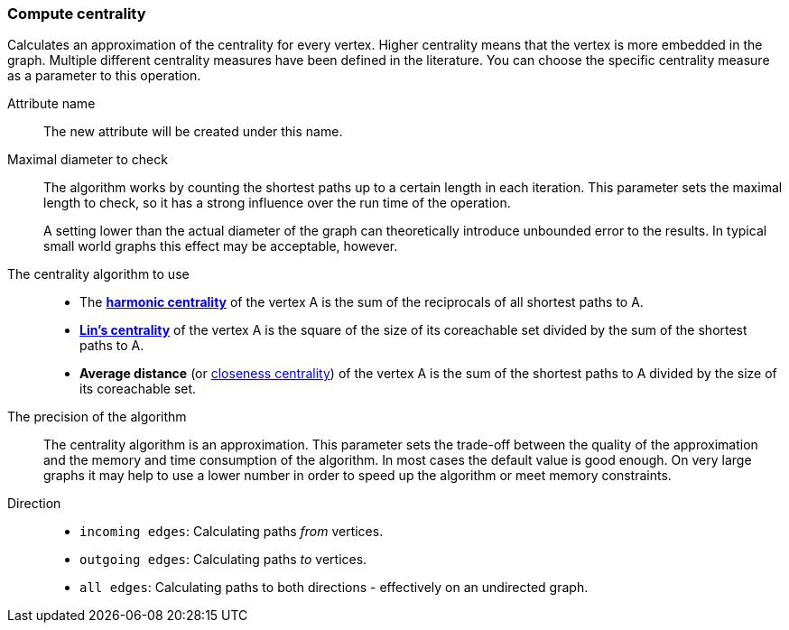 ### Compute centrality

Calculates an approximation of the centrality for every vertex. Higher centrality means that
the vertex is more embedded in the graph. Multiple different centrality measures have been defined
in the literature. You can choose the specific centrality measure as a parameter to this operation.

====
[p-name]#Attribute name#::
The new attribute will be created under this name.

[p-maxdiameter]#Maximal diameter to check#::
The algorithm works by counting the shortest paths up to a certain length in each iteration.
This parameter sets the maximal length to check, so it has a strong influence over the run
time of the operation.
+
A setting lower than the actual diameter of the graph can theoretically introduce unbounded error
to the results. In typical small world graphs this effect may be acceptable, however.

[p-algorithm]#The centrality algorithm to use#::
- The https://en.wikipedia.org/wiki/Centrality#Harmonic_centrality[**harmonic centrality**]
  of the vertex A is the sum of the reciprocals of all shortest paths to A.
- https://www.centiserver.org/?q1=centrality&q2=Lin_Centrality[**Lin's centrality**]
  of the vertex A is the square of the size of its coreachable set divided by
  the sum of the shortest paths to A.
- **Average distance**
  (or https://en.wikipedia.org/wiki/Centrality#Closeness_centrality[closeness centrality])
  of the vertex A is the sum of the shortest paths to A divided by the size of its coreachable set.

[p-bits]#The precision of the algorithm#::
The centrality algorithm is an approximation. This parameter sets the trade-off between
the quality of the approximation and the memory and time consumption of the algorithm.
In most cases the default value is good enough. On very large graphs it may help to use
a lower number in order to speed up the algorithm or meet memory constraints.

[p-direction]#Direction#::
 - `incoming edges`: Calculating paths _from_ vertices.
 - `outgoing edges`: Calculating paths _to_ vertices.
 - `all edges`: Calculating paths to both directions - effectively on an undirected graph.
====
